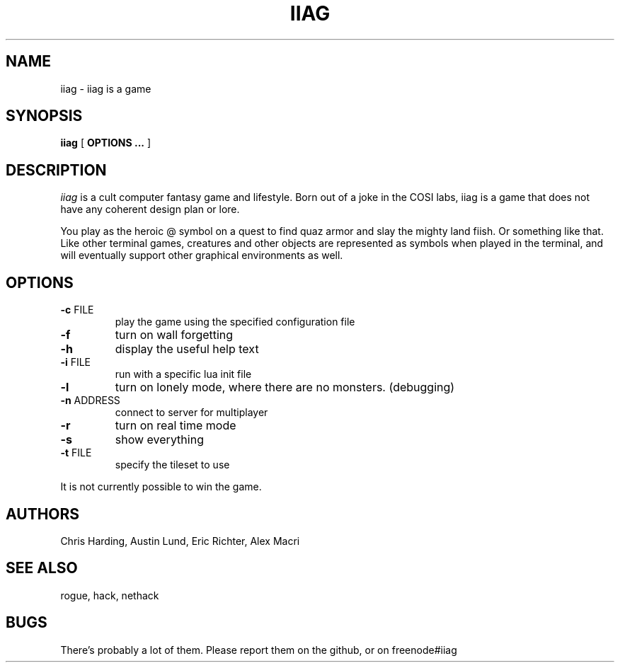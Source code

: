 .\"
.\" @(#)iiag	0.42 (Clarkson) 9/13/14
.\"
.\" iiag: iiag is a game
.\" Copydown (C) 2013-2014, Iiag Improvement Association Group
.\" All rights reserved.
.\"
.\" See the file LICENSE.TXT for full copyright and licensing information.
.\"
.TH IIAG 6 "Sep 13, 2014"
.UC 4
.SH NAME
iiag \- iiag is a game
.SH SYNOPSIS
.B iiag
[
.B OPTIONS ...
]
.SH DESCRIPTION
.PP
.I iiag
is a cult computer fantasy game and lifestyle. Born out of a joke in
the COSI labs, iiag is a game that does not have any coherent design
plan or lore.
.PP
You play as the heroic @ symbol on a quest to find quaz armor and slay
the mighty land fiish. Or something like that. Like other terminal games,
creatures and other objects are represented as symbols when played in the
terminal, and will eventually support other graphical environments as
well.
.SH OPTIONS
.TP
\fB\-c\fR FILE
play the game using the specified configuration file
.TP
\fB\-f\fR
turn on wall forgetting
.TP
\fB\-h\fR
display the useful help text
.TP
\fB\-i\fR FILE
run with a specific lua init file
.TP
\fB\-l\fR
turn on lonely mode, where there are no monsters. (debugging)
.TP
\fB\-n\fR ADDRESS
connect to server for multiplayer
.TP
\fB\-r\fR
turn on real time mode
.TP
\fB\-s\fR
show everything
.TP
\fB\-t\fR FILE
specify the tileset to use

.PP
It is not currently possible to win the game.
.SH AUTHORS
Chris Harding, Austin Lund, Eric Richter, Alex Macri
.SH SEE ALSO
rogue, hack, nethack
.SH BUGS
.PP
There's probably a lot of them.
Please report them on the github, or on freenode#iiag
